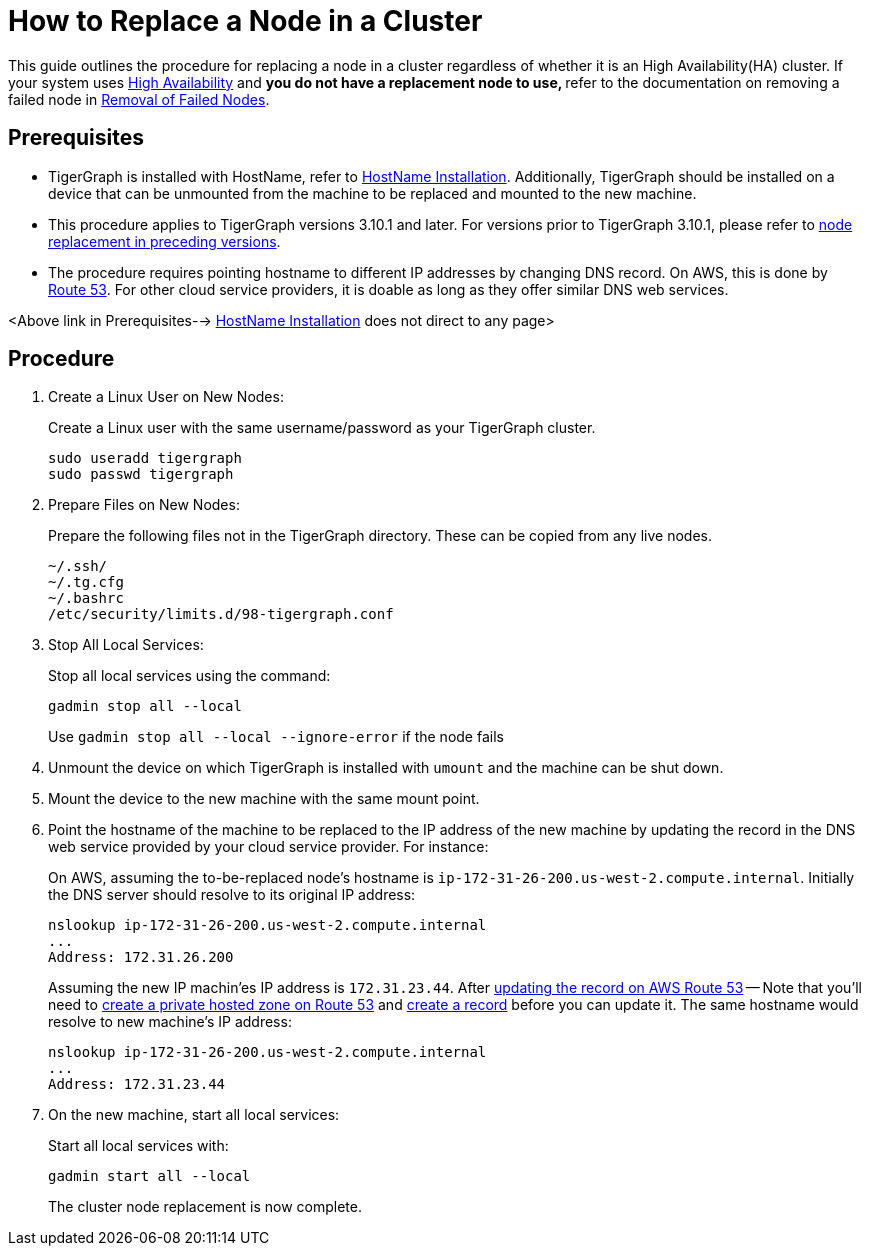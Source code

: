 = How to Replace a Node in a Cluster
:description: This page describes the procedure to replace a node in a non-ha cluster.

//welcome and introduction
This guide outlines the procedure for replacing a node in a cluster regardless of whether it is an High Availability(HA) cluster. If your system uses xref:ha-overview.adoc[High Availability] and ** you do not have a replacement node to use, ** refer to the documentation on removing a failed node in xref:tigergraph-server:cluster-and-ha-management:remove-failed-node.adoc[Removal of Failed Nodes].

== Prerequisites
* TigerGraph is installed with HostName, refer to xref:bare-metal-install.adoc[HostName Installation]. Additionally, TigerGraph should be installed on a device that can be unmounted from the machine to be replaced and mounted to the new machine.
* This procedure applies to TigerGraph versions 3.10.1 and later. For versions prior to TigerGraph 3.10.1, please refer to link:https://docs.tigergraph.com/tigergraph-server/3.9/cluster-and-ha-management/how_to-replace-a-node-in-a-cluster[node replacement in preceding versions].
* The procedure requires pointing hostname to different IP addresses by changing DNS record. On AWS, this is done by link:https://docs.aws.amazon.com/route53/[Route 53]. For other cloud service providers, it is doable as long as they offer similar DNS web services.

<Above link in Prerequisites--> xref:bare-metal-install.adoc[HostName Installation] does not direct to any page>

== Procedure
//steps
. Create a Linux User on New Nodes:
+
Create a Linux user with the same username/password as your TigerGraph cluster.
+
[console, gsql]
----
sudo useradd tigergraph
sudo passwd tigergraph
----
+
. Prepare Files on New Nodes:
+
Prepare the following files not in the TigerGraph directory. These can be copied from any live nodes.
+
[console, gsql]
----
~/.ssh/
~/.tg.cfg
~/.bashrc
/etc/security/limits.d/98-tigergraph.conf
----
. Stop All Local Services:
+
Stop all local services using the command:
+
[console, gsql]
----
gadmin stop all --local
----
Use `gadmin stop all --local --ignore-error` if the node fails
. Unmount the device on which TigerGraph is installed with `umount` and the machine can be shut down.
. Mount the device to the new machine with the same mount point.
. Point the hostname of the machine to be replaced to the IP address of the new machine by updating the record in the DNS web service provided by your cloud service provider. For instance: 
+
On AWS, assuming the to-be-replaced node's hostname is `ip-172-31-26-200.us-west-2.compute.internal`. Initially the DNS server should resolve to its original IP address:
+
----
nslookup ip-172-31-26-200.us-west-2.compute.internal
...
Address: 172.31.26.200
----
Assuming the new IP machin'es IP address is `172.31.23.44`. After link:https://docs.aws.amazon.com/Route53/latest/DeveloperGuide/resource-record-sets-editing.html[updating the record on AWS Route 53] -- Note that you'll need to link:https://docs.aws.amazon.com/Route53/latest/DeveloperGuide/hosted-zone-private-creating.html[create a private hosted zone on Route 53] and link:https://docs.aws.amazon.com/Route53/latest/DeveloperGuide/resource-record-sets-creating.html[create a record] before you can update it. The same hostname would resolve to new machine's IP address:
+
----
nslookup ip-172-31-26-200.us-west-2.compute.internal
...
Address: 172.31.23.44
----
. On the new machine, start all local services:
+
Start all local services with:
+
----
gadmin start all --local
----
The cluster node replacement is now complete.
